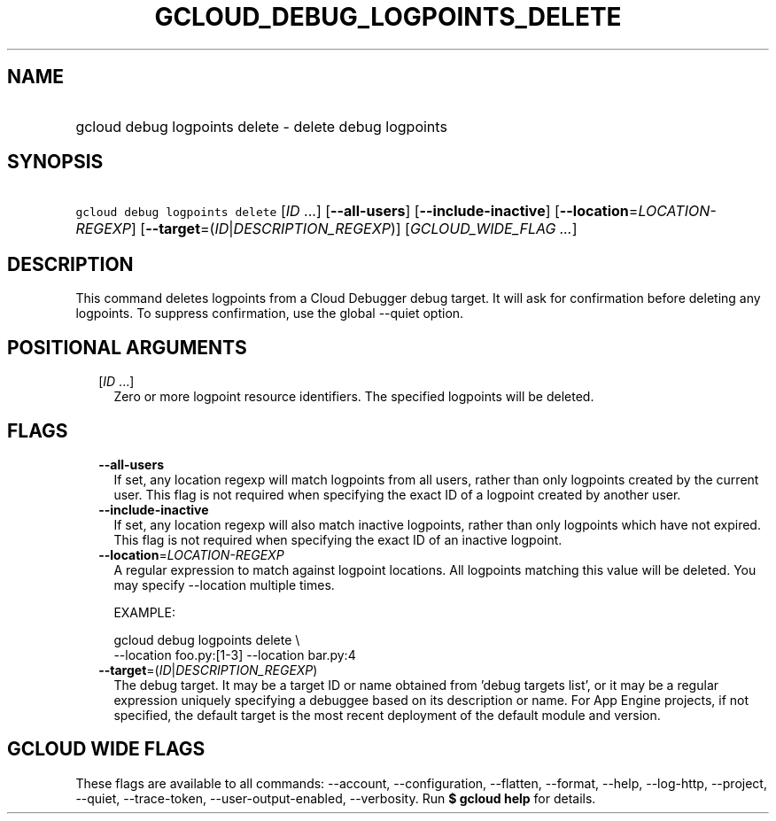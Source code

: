 
.TH "GCLOUD_DEBUG_LOGPOINTS_DELETE" 1



.SH "NAME"
.HP
gcloud debug logpoints delete \- delete debug logpoints



.SH "SYNOPSIS"
.HP
\f5gcloud debug logpoints delete\fR [\fIID\fR\ ...] [\fB\-\-all\-users\fR] [\fB\-\-include\-inactive\fR] [\fB\-\-location\fR=\fILOCATION\-REGEXP\fR] [\fB\-\-target\fR=(\fIID\fR|\fIDESCRIPTION_REGEXP\fR)] [\fIGCLOUD_WIDE_FLAG\ ...\fR]



.SH "DESCRIPTION"

This command deletes logpoints from a Cloud Debugger debug target. It will ask
for confirmation before deleting any logpoints. To suppress confirmation, use
the global \-\-quiet option.



.SH "POSITIONAL ARGUMENTS"

.RS 2m
.TP 2m
[\fIID\fR ...]
Zero or more logpoint resource identifiers. The specified logpoints will be
deleted.


.RE
.sp

.SH "FLAGS"

.RS 2m
.TP 2m
\fB\-\-all\-users\fR
If set, any location regexp will match logpoints from all users, rather than
only logpoints created by the current user. This flag is not required when
specifying the exact ID of a logpoint created by another user.

.TP 2m
\fB\-\-include\-inactive\fR
If set, any location regexp will also match inactive logpoints, rather than only
logpoints which have not expired. This flag is not required when specifying the
exact ID of an inactive logpoint.

.TP 2m
\fB\-\-location\fR=\fILOCATION\-REGEXP\fR
A regular expression to match against logpoint locations. All logpoints matching
this value will be deleted. You may specify \-\-location multiple times.

EXAMPLE:

.RS 2m
gcloud debug logpoints delete \e
    \-\-location foo.py:[1\-3] \-\-location bar.py:4
.RE

.TP 2m
\fB\-\-target\fR=(\fIID\fR|\fIDESCRIPTION_REGEXP\fR)
The debug target. It may be a target ID or name obtained from 'debug targets
list', or it may be a regular expression uniquely specifying a debuggee based on
its description or name. For App Engine projects, if not specified, the default
target is the most recent deployment of the default module and version.


.RE
.sp

.SH "GCLOUD WIDE FLAGS"

These flags are available to all commands: \-\-account, \-\-configuration,
\-\-flatten, \-\-format, \-\-help, \-\-log\-http, \-\-project, \-\-quiet,
\-\-trace\-token, \-\-user\-output\-enabled, \-\-verbosity. Run \fB$ gcloud
help\fR for details.
